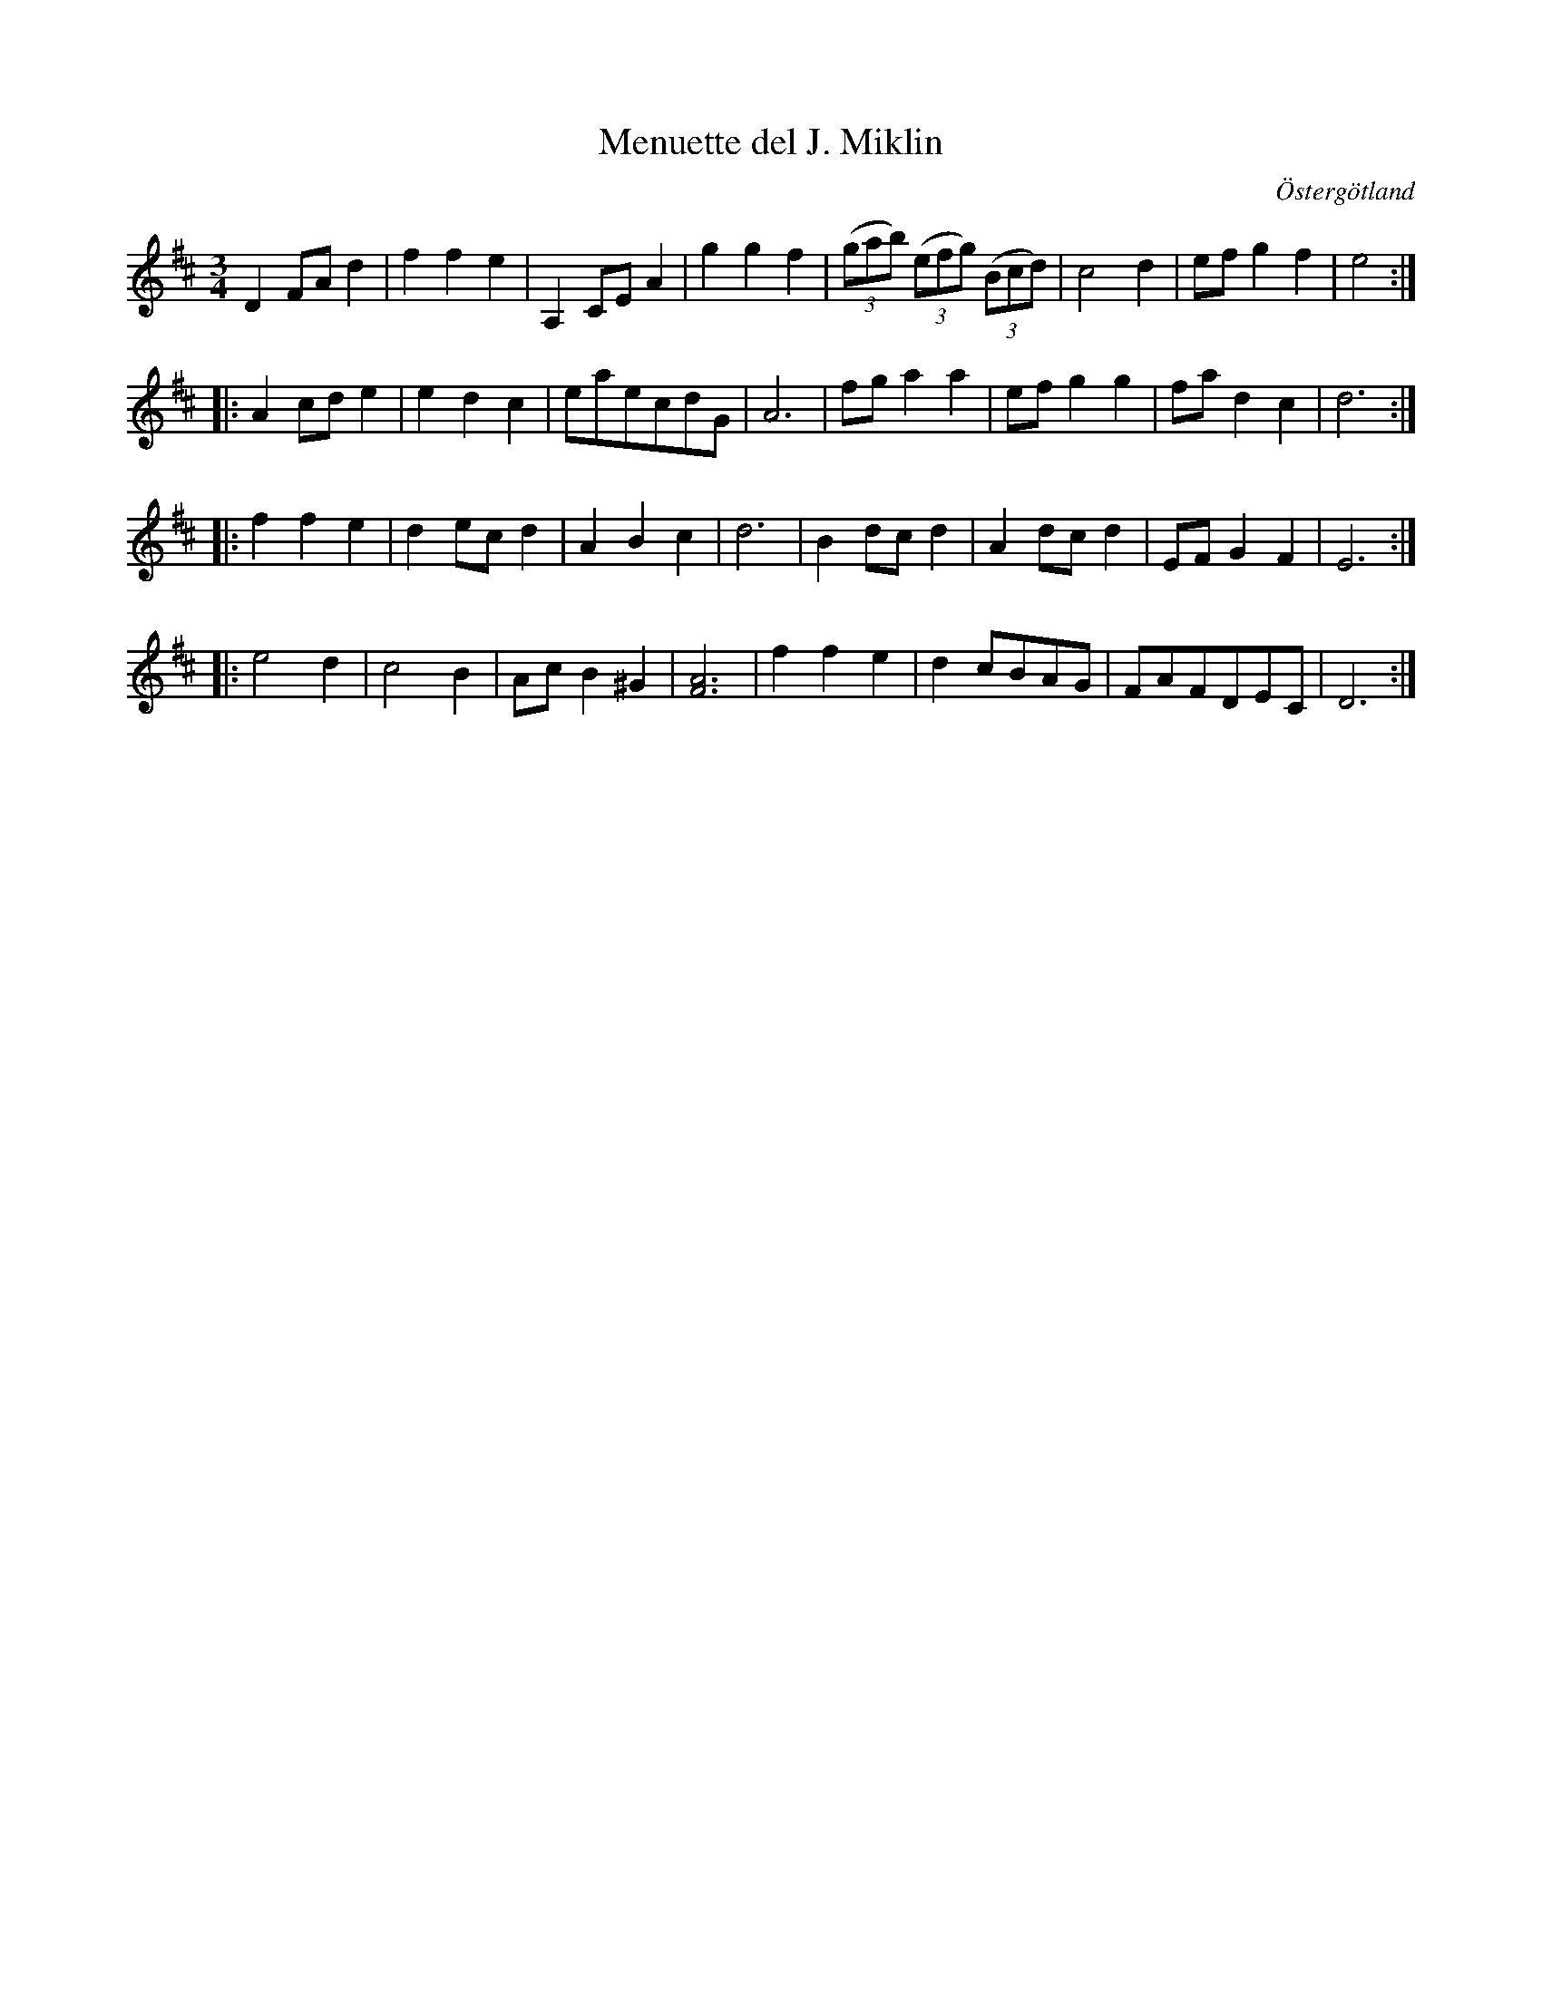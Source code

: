 %%abc-charset utf-8

X:24
T:Menuette del J. Miklin
R:Menuett
O:Östergötland
B:Magnus Juringius notbok
N:Smus MMD1 bild 15
M:3/4
L:1/8
K:D
D2 FA d2 | f2 f2 e2 | A,2 CE A2 | g2 g2 f2 | ((3gab) ((3efg) ((3Bcd) | c4 d2 | ef g2 f2 | e4 :|:
A2 cd e2 | e2 d2 c2 | eaecdG | A6 | fg a2 a2 | ef g2 g2 | fa d2 c2 | d6 :|:
f2 f2 e2 | d2 ec d2 | A2 B2 c2 | d6 | B2 dc d2 | A2 dc d2 | EF G2 F2 | E6 :|:
e4 d2 | c4 B2 | Ac B2 ^G2 | [A6F6] | f2 f2 e2 | d2 cBAG | FAFDEC | D6 :|

